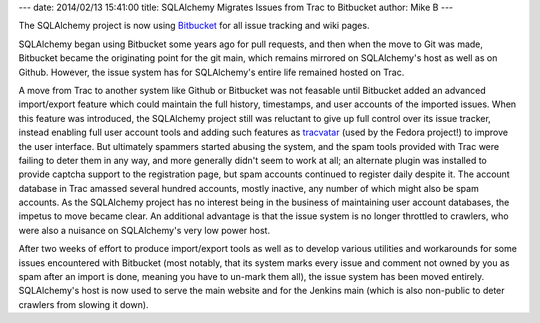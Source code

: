 ---
date: 2014/02/13 15:41:00
title: SQLAlchemy Migrates Issues from Trac to Bitbucket
author: Mike B
---

The SQLAlchemy project is now using `Bitbucket <https://bitbucket.org/zzzeek/sqlalchemy>`_
for all issue tracking and wiki pages.

SQLAlchemy began using Bitbucket some years ago for pull requests, and
then when the move to Git was made, Bitbucket became the originating point
for the git main, which remains mirrored on SQLAlchemy's host as well as
on Github.  However, the issue system has for SQLAlchemy's entire life remained
hosted on Trac.

A move from Trac to another system like Github or Bitbucket was not feasable
until Bitbucket added an advanced import/export feature which could maintain
the full history, timestamps, and user accounts of the imported issues.
When this feature was introduced, the SQLAlchemy project still was reluctant
to give up full control over its issue tracker, instead enabling full
user account tools and adding such features
as `tracvatar <https://pypi.python.org/pypi/tracvatar/>`_ (used by the Fedora project!)
to improve the user
interface.  But ultimately spammers started abusing the system, and the spam
tools provided with Trac were failing to deter them in any way, and more generally
didn't seem to work at all; an alternate plugin was installed to provide captcha
support to the registration page, but spam accounts continued to register daily
despite it.   The account database in Trac amassed several hundred accounts,
mostly inactive, any number of which might also be spam accounts.   As the SQLAlchemy
project has no interest being in the business of maintaining user account
databases, the impetus to move became clear.   An additional advantage is that
the issue system is no longer throttled to crawlers,
who were also a nuisance on SQLAlchemy's very low power host.

After two weeks of effort to produce import/export tools as well as to
develop various utilities and workarounds for some issues encountered with
Bitbucket (most notably, that its system marks every issue and comment not owned
by you as spam after an import is done, meaning you have to un-mark them all),
the issue system has been moved entirely.  SQLAlchemy's host is now used
to serve the main website and for the Jenkins main (which is also non-public
to deter crawlers from slowing it down).

